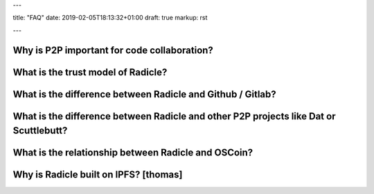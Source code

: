 ---

title: "FAQ"
date: 2019-02-05T18:13:32+01:00
draft: true
markup: rst

---


Why is P2P important for code collaboration?
============================================

What is the trust model of Radicle?
===================================

What is the difference between Radicle and Github / Gitlab?
===========================================================

What is the difference between Radicle and other P2P projects like Dat or Scuttlebutt?
=========================================================================================

What is the relationship between Radicle and OSCoin?
====================================================

Why is Radicle built on IPFS? [thomas]
======================================
